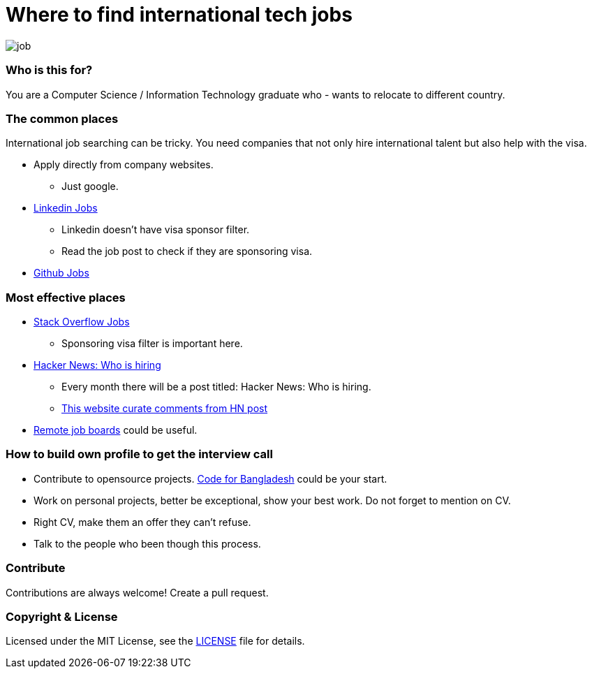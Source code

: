 # Where to find international tech jobs

image::images/job.png[]


### Who is this for?

You are a Computer Science / Information Technology graduate who - wants to relocate to different country.


### The common places

International job searching can be tricky. You need companies that not only hire international talent but also help
with the visa.

* Apply directly from company websites.
  - Just google.
* https://www.linkedin.com/jobs/search/?keywords=java&location=Amsterdam%20Area%2C%20Netherlands&locationId=nl%3A5664[Linkedin Jobs]
  - Linkedin doesn't have visa sponsor filter.
  - Read the job post to check if they are sponsoring visa.
* https://jobs.github.com/[Github Jobs]


### Most effective places

* https://stackoverflow.com/jobs?tl=java&v=true&sort=p[Stack Overflow Jobs]
  - Sponsoring visa filter is important here.
* https://www.google.com/search?q=Ask+HN%3A+Who+is+hiring[Hacker News: Who is hiring]
  - Every month there will be a post titled: Hacker News: Who is hiring.
  - https://whoishiring.io[This website curate comments from HN post]
* https://github.com/lukasz-madon/awesome-remote-job#job-boards[Remote job boards] could be useful.


### How to build own profile to get the interview call

* Contribute to opensource projects. https://github.com/CodeForBangladesh[Code for Bangladesh] could be your start.
* Work on personal projects, better be exceptional, show your best work. Do not forget to mention on CV.
* Right CV, make them an offer they can't refuse.
* Talk to the people who been though this process.


### Contribute

Contributions are always welcome! Create a pull request.


### Copyright & License

Licensed under the MIT License, see the link:LICENSE[LICENSE] file for details.